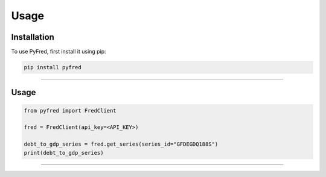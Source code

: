 Usage
=====

.. _installation:

Installation
------------

To use PyFred, first install it using pip:

.. code-block:: console

   pip install pyfred

----------------

Usage
------------

.. code-block:: console

   from pyfred import FredClient

   fred = FredClient(api_key=<API_KEY>)

   debt_to_gdp_series = fred.get_series(series_id="GFDEGDQ188S")
   print(debt_to_gdp_series)

----------------


